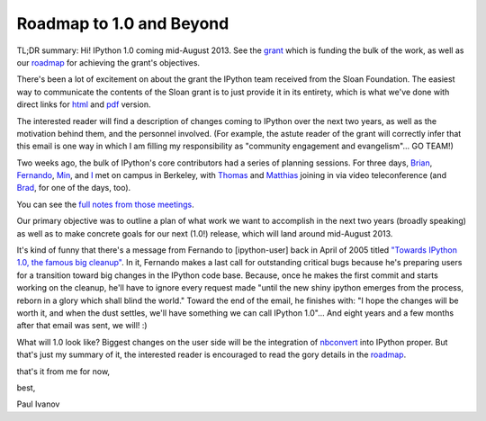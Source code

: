 Roadmap to 1.0 and Beyond
-------------------------

TL;DR summary: Hi! IPython 1.0 coming mid-August 2013. See the grant_ which is
funding the bulk of the work, as well as our roadmap_ for achieving the
grant's objectives.

There's been a lot of excitement on about the grant the IPython team received
from the Sloan Foundation. The easiest way to communicate the contents of the
Sloan grant is to just provide it in its entirety, which is what we've done
with direct links for `html`_ and  `pdf`_ version.

The interested reader will find a description of changes coming to IPython
over the next two years, as well as the motivation behind them, and the
personnel involved. (For example, the astute reader of the grant will
correctly infer that this email is one way in which I am filling my
responsibility as "community engagement and evangelism"... GO TEAM!)

Two weeks ago, the bulk of IPython's core contributors had a series of
planning sessions.  For three days,  `Brian`_,  `Fernando`_,  `Min`_, and
`I`_ met on campus in Berkeley, with  `Thomas`_ and  `Matthias`_
joining in via video teleconference (and `Brad`_, for one of the days, too).

.. _Brian: https://github.com/ellisonbg
.. _Fernando: https://github.com/fperez
.. _Min: https://github.com/minrk
.. _I: https://github.com/ivanov
.. _Thomas: https://github.com/takluyver
.. _Matthias: https://github.com/Carreau
.. _Brad: https://github.com/bfroehle

You can see the  `full notes from those meetings`_.

.. _full notes from those meetings: https://github.com/ipython/ipython/wiki/Dev:-Meeting-notes,-February-6,-2013

Our primary objective was to outline a plan of what work we want to accomplish
in the next two years (broadly speaking) as well as to make concrete goals for
our next (1.0!) release, which will land around mid-August 2013.

It's kind of funny that there's a message from Fernando to [ipython-user] back
in April of 2005 titled  `"Towards IPython 1.0, the famous big cleanup"`_. In
it, Fernando makes a last call for outstanding critical bugs because he's
preparing users for a transition toward big changes in the IPython code base.
Because, once he makes the first commit and starts working on the cleanup,
he'll have to ignore every request made "until the new shiny ipython emerges
from the process, reborn in a glory which shall blind the world." Toward the
end of the email, he finishes with: "I hope the changes will be worth it, and
when the dust settles, we'll have something we can call IPython 1.0"... And
eight years and a few months after that email was sent, we will! :)

What will 1.0 look like? Biggest changes on the user side will be the
integration of  `nbconvert`_ into IPython proper. But that's just my summary
of it, the interested reader is encouraged to read the gory details in the
roadmap_.


that's it from me for now,

best,

Paul Ivanov

.. _grant: http://ipython.org/sloan-grant.html
.. _html: http://ipython.org/_static/sloangrant/sloan-grant.html
.. _pdf: http://ipython.org/_static/sloangrant/sloan-grant.pdf
.. _roadmap: https://github.com/ipython/ipython/wiki/Roadmap:-IPython
.. _"Towards IPython 1.0, the famous big cleanup": http://mail.scipy.org/pipermail/ipython-user/2005-April/002648.html
.. _nbconvert: https://github.com/ipython/nbconvert

